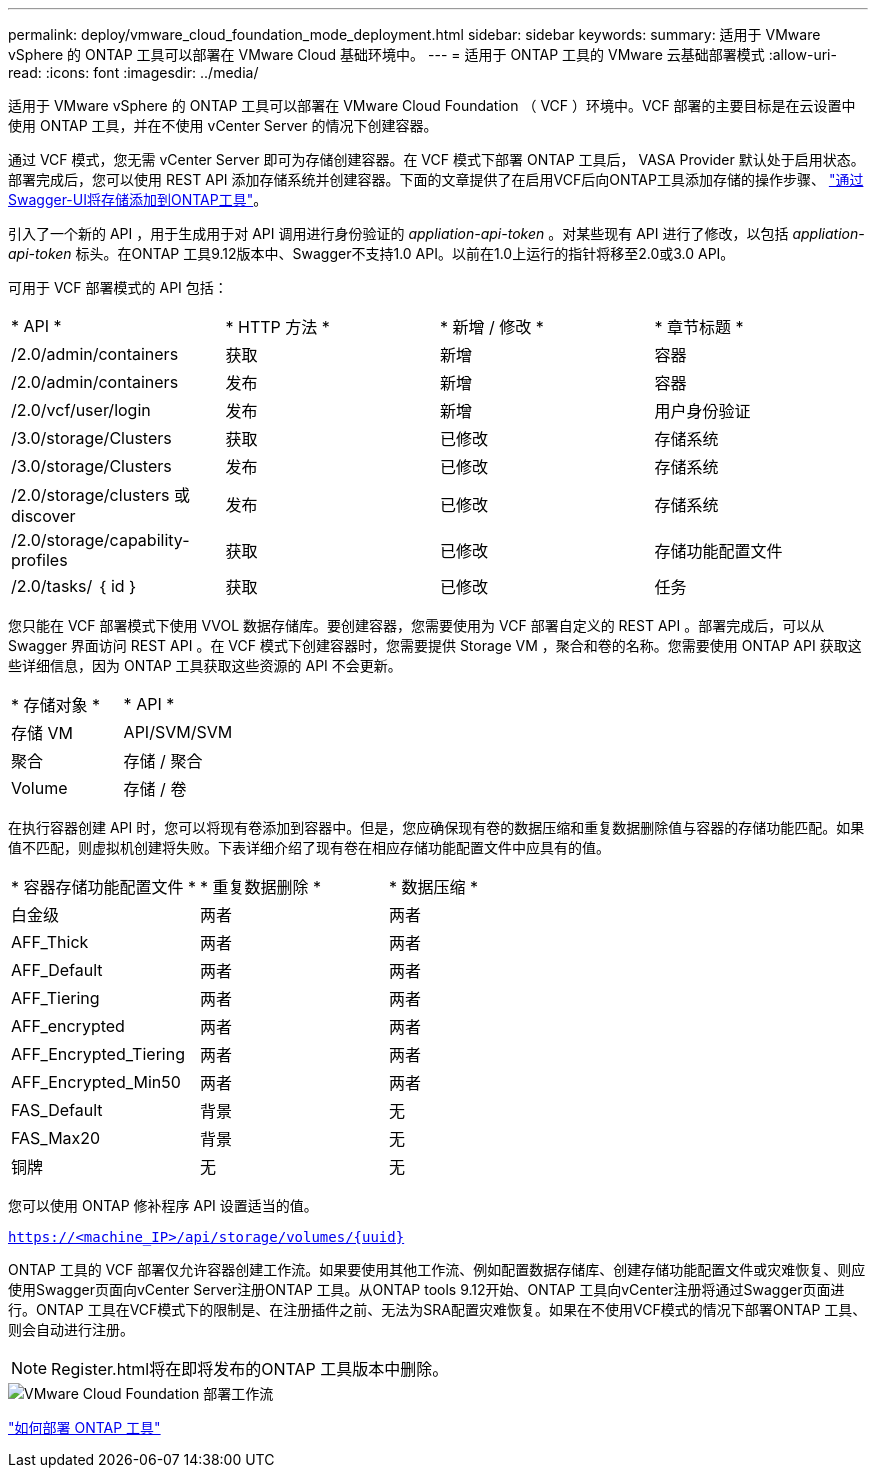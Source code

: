 ---
permalink: deploy/vmware_cloud_foundation_mode_deployment.html 
sidebar: sidebar 
keywords:  
summary: 适用于 VMware vSphere 的 ONTAP 工具可以部署在 VMware Cloud 基础环境中。 
---
= 适用于 ONTAP 工具的 VMware 云基础部署模式
:allow-uri-read: 
:icons: font
:imagesdir: ../media/


[role="lead"]
适用于 VMware vSphere 的 ONTAP 工具可以部署在 VMware Cloud Foundation （ VCF ）环境中。VCF 部署的主要目标是在云设置中使用 ONTAP 工具，并在不使用 vCenter Server 的情况下创建容器。

通过 VCF 模式，您无需 vCenter Server 即可为存储创建容器。在 VCF 模式下部署 ONTAP 工具后， VASA Provider 默认处于启用状态。部署完成后，您可以使用 REST API 添加存储系统并创建容器。下面的文章提供了在启用VCF后向ONTAP工具添加存储的操作步骤、 https://kb.netapp.com/mgmt/OTV/SRA/Storage_Replication_Adapter%3A_How_to_configure_SRA_in_a_SRM_Shared_Recovery_Site["通过Swagger-UI将存储添加到ONTAP工具"]。

引入了一个新的 API ，用于生成用于对 API 调用进行身份验证的 _appliation-api-token_ 。对某些现有 API 进行了修改，以包括 _appliation-api-token_ 标头。在ONTAP 工具9.12版本中、Swagger不支持1.0 API。以前在1.0上运行的指针将移至2.0或3.0 API。

可用于 VCF 部署模式的 API 包括：

|===


| * API * | * HTTP 方法 * | * 新增 / 修改 * | * 章节标题 * 


 a| 
/2.0/admin/containers
 a| 
获取
 a| 
新增
 a| 
容器



 a| 
/2.0/admin/containers
 a| 
发布
 a| 
新增
 a| 
容器



 a| 
/2.0/vcf/user/login
 a| 
发布
 a| 
新增
 a| 
用户身份验证



 a| 
/3.0/storage/Clusters
 a| 
获取
 a| 
已修改
 a| 
存储系统



 a| 
/3.0/storage/Clusters
 a| 
发布
 a| 
已修改
 a| 
存储系统



 a| 
/2.0/storage/clusters 或 discover
 a| 
发布
 a| 
已修改
 a| 
存储系统



 a| 
/2.0/storage/capability-profiles
 a| 
获取
 a| 
已修改
 a| 
存储功能配置文件



 a| 
/2.0/tasks/ ｛ id ｝
 a| 
获取
 a| 
已修改
 a| 
任务

|===
您只能在 VCF 部署模式下使用 VVOL 数据存储库。要创建容器，您需要使用为 VCF 部署自定义的 REST API 。部署完成后，可以从 Swagger 界面访问 REST API 。在 VCF 模式下创建容器时，您需要提供 Storage VM ，聚合和卷的名称。您需要使用 ONTAP API 获取这些详细信息，因为 ONTAP 工具获取这些资源的 API 不会更新。

|===


| * 存储对象 * | * API * 


 a| 
存储 VM
 a| 
API/SVM/SVM



 a| 
聚合
 a| 
存储 / 聚合



 a| 
Volume
 a| 
存储 / 卷

|===
在执行容器创建 API 时，您可以将现有卷添加到容器中。但是，您应确保现有卷的数据压缩和重复数据删除值与容器的存储功能匹配。如果值不匹配，则虚拟机创建将失败。下表详细介绍了现有卷在相应存储功能配置文件中应具有的值。

|===


| * 容器存储功能配置文件 * | * 重复数据删除 * | * 数据压缩 * 


 a| 
白金级
 a| 
两者
 a| 
两者



 a| 
AFF_Thick
 a| 
两者
 a| 
两者



 a| 
AFF_Default
 a| 
两者
 a| 
两者



 a| 
AFF_Tiering
 a| 
两者
 a| 
两者



 a| 
AFF_encrypted
 a| 
两者
 a| 
两者



 a| 
AFF_Encrypted_Tiering
 a| 
两者
 a| 
两者



 a| 
AFF_Encrypted_Min50
 a| 
两者
 a| 
两者



 a| 
FAS_Default
 a| 
背景
 a| 
无



 a| 
FAS_Max20
 a| 
背景
 a| 
无



 a| 
铜牌
 a| 
无
 a| 
无

|===
您可以使用 ONTAP 修补程序 API 设置适当的值。

`https://<machine_IP>/api/storage/volumes/{uuid}`

ONTAP 工具的 VCF 部署仅允许容器创建工作流。如果要使用其他工作流、例如配置数据存储库、创建存储功能配置文件或灾难恢复、则应使用Swagger页面向vCenter Server注册ONTAP 工具。从ONTAP tools 9.12开始、ONTAP 工具向vCenter注册将通过Swagger页面进行。ONTAP 工具在VCF模式下的限制是、在注册插件之前、无法为SRA配置灾难恢复。如果在不使用VCF模式的情况下部署ONTAP 工具、则会自动进行注册。


NOTE: Register.html将在即将发布的ONTAP 工具版本中删除。

image::../media/VCF_deployment.png[VMware Cloud Foundation 部署工作流]

link:../deploy/task_deploy_ontap_tools.html["如何部署 ONTAP 工具"]
